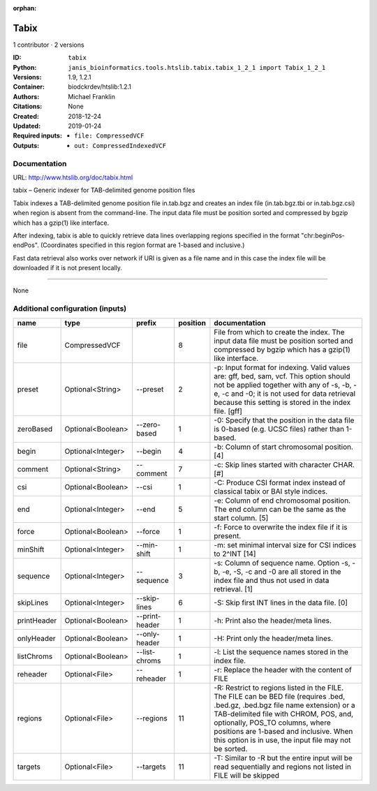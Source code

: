 :orphan:

Tabix
=============

1 contributor · 2 versions

:ID: ``tabix``
:Python: ``janis_bioinformatics.tools.htslib.tabix.tabix_1_2_1 import Tabix_1_2_1``
:Versions: 1.9, 1.2.1
:Container: biodckrdev/htslib:1.2.1
:Authors: Michael Franklin
:Citations: None
:Created: 2018-12-24
:Updated: 2019-01-24
:Required inputs:
   - ``file: CompressedVCF``
:Outputs: 
   - ``out: CompressedIndexedVCF``

Documentation
-------------

URL: `http://www.htslib.org/doc/tabix.html <http://www.htslib.org/doc/tabix.html>`_

tabix – Generic indexer for TAB-delimited genome position files

Tabix indexes a TAB-delimited genome position file in.tab.bgz and creates an index file (in.tab.bgz.tbi or 
in.tab.bgz.csi) when region is absent from the command-line. The input data file must be position sorted 
and compressed by bgzip which has a gzip(1) like interface.

After indexing, tabix is able to quickly retrieve data lines overlapping regions specified in the format 
"chr:beginPos-endPos". (Coordinates specified in this region format are 1-based and inclusive.)

Fast data retrieval also works over network if URI is given as a file name and in this case the 
index file will be downloaded if it is not present locally.

------

None

Additional configuration (inputs)
---------------------------------

===========  =================  ==============  ==========  ==============================================================================================================================================================================================================================================================================================================
name         type               prefix            position  documentation
===========  =================  ==============  ==========  ==============================================================================================================================================================================================================================================================================================================
file         CompressedVCF                               8  File from which to create the index. The input data file must be position sorted and compressed by bgzip which has a gzip(1) like interface.
preset       Optional<String>   --preset                 2  -p: Input format for indexing. Valid values are: gff, bed, sam, vcf. This option should not be applied together with any of -s, -b, -e, -c and -0; it is not used for data retrieval because this setting is stored in the index file. [gff]
zeroBased    Optional<Boolean>  --zero-based             1  -0: Specify that the position in the data file is 0-based (e.g. UCSC files) rather than 1-based.
begin        Optional<Integer>  --begin                  4  -b: Column of start chromosomal position. [4]
comment      Optional<String>   --comment                7  -c: Skip lines started with character CHAR. [#]
csi          Optional<Boolean>  --csi                    1  -C: Produce CSI format index instead of classical tabix or BAI style indices.
end          Optional<Integer>  --end                    5  -e: Column of end chromosomal position. The end column can be the same as the start column. [5]
force        Optional<Boolean>  --force                  1  -f: Force to overwrite the index file if it is present.
minShift     Optional<Integer>  --min-shift              1  -m: set minimal interval size for CSI indices to 2^INT [14]
sequence     Optional<Integer>  --sequence               3  -s: Column of sequence name. Option -s, -b, -e, -S, -c and -0 are all stored in the index file and thus not used in data retrieval. [1]
skipLines    Optional<Integer>  --skip-lines             6  -S: Skip first INT lines in the data file. [0]
printHeader  Optional<Boolean>  --print-header           1  -h: Print also the header/meta lines.
onlyHeader   Optional<Boolean>  --only-header            1  -H: Print only the header/meta lines.
listChroms   Optional<Boolean>  --list-chroms            1  -l: List the sequence names stored in the index file.
reheader     Optional<File>     --reheader               1  -r: Replace the header with the content of FILE
regions      Optional<File>     --regions               11  -R: Restrict to regions listed in the FILE. The FILE can be BED file (requires .bed, .bed.gz, .bed.bgz file name extension) or a TAB-delimited file with CHROM, POS, and, optionally, POS_TO columns, where positions are 1-based and inclusive. When this option is in use, the input file may not be sorted.
targets      Optional<File>     --targets               11  -T: Similar to -R but the entire input will be read sequentially and regions not listed in FILE will be skipped
===========  =================  ==============  ==========  ==============================================================================================================================================================================================================================================================================================================

